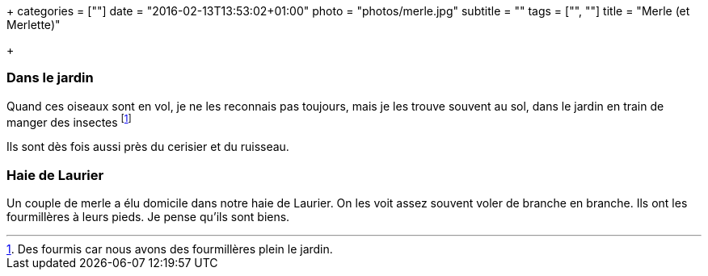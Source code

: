 +++
categories = [""]
date = "2016-02-13T13:53:02+01:00"
photo = "photos/merle.jpg"
subtitle = ""
tags = ["", ""]
title = "Merle (et Merlette)"

+++

=== Dans le jardin

Quand ces oiseaux sont en vol, je ne les reconnais pas toujours, mais je les trouve souvent au sol, dans le jardin en train de manger des insectes footnote:[Des fourmis car nous avons des fourmillères plein le jardin.]

Ils sont dès fois aussi près du cerisier et du ruisseau.

=== Haie de Laurier

Un couple de merle a élu domicile dans notre haie de Laurier. On les voit assez souvent voler de branche en branche. Ils ont les fourmillères à leurs pieds. Je pense qu'ils sont biens.
